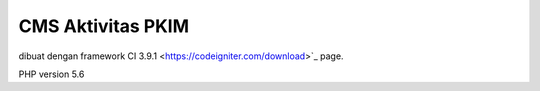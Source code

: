 ###################
CMS Aktivitas PKIM
###################


dibuat dengan framework CI 3.9.1
<https://codeigniter.com/download>`_ page.

PHP version 5.6 

